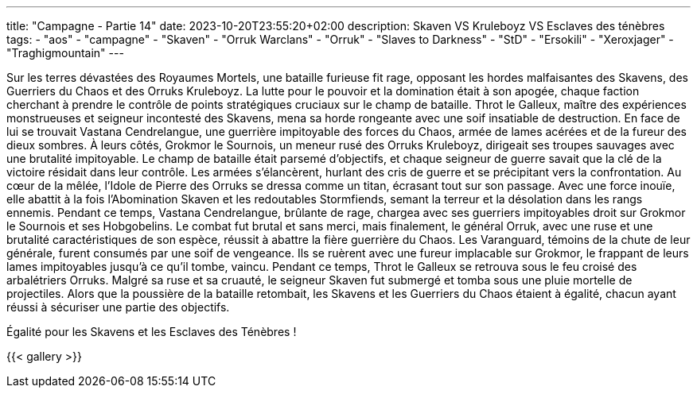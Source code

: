 ---
title: "Campagne - Partie 14"
date: 2023-10-20T23:55:20+02:00
description: Skaven VS Kruleboyz VS Esclaves des ténèbres
tags:
    - "aos"
    - "campagne"
    - "Skaven"
    - "Orruk Warclans"
    - "Orruk"
    - "Slaves to Darkness"
    - "StD"
    - "Ersokili"
    - "Xeroxjager"
    - "Traghigmountain"
---


[.campagne]
--
Sur les terres dévastées des Royaumes Mortels, une bataille furieuse fit rage, opposant les hordes malfaisantes des Skavens, des Guerriers du Chaos et des Orruks Kruleboyz. La lutte pour le pouvoir et la domination était à son apogée, chaque faction cherchant à prendre le contrôle de points stratégiques cruciaux sur le champ de bataille.
Throt le Galleux, maître des expériences monstrueuses et seigneur incontesté des Skavens, mena sa horde rongeante avec une soif insatiable de destruction. En face de lui se trouvait Vastana Cendrelangue, une guerrière impitoyable des forces du Chaos, armée de lames acérées et de la fureur des dieux sombres. À leurs côtés, Grokmor le Sournois, un meneur rusé des Orruks Kruleboyz, dirigeait ses troupes sauvages avec une brutalité impitoyable.
Le champ de bataille était parsemé d'objectifs, et chaque seigneur de guerre savait que la clé de la victoire résidait dans leur contrôle. Les armées s'élancèrent, hurlant des cris de guerre et se précipitant vers la confrontation.
Au cœur de la mêlée, l'Idole de Pierre des Orruks se dressa comme un titan, écrasant tout sur son passage. Avec une force inouïe, elle abattit à la fois l'Abomination Skaven et les redoutables Stormfiends, semant la terreur et la désolation dans les rangs ennemis.
Pendant ce temps, Vastana Cendrelangue, brûlante de rage, chargea avec ses guerriers impitoyables droit sur Grokmor le Sournois et ses Hobgobelins. Le combat fut brutal et sans merci, mais finalement, le général Orruk, avec une ruse et une brutalité caractéristiques de son espèce, réussit à abattre la fière guerrière du Chaos.
Les Varanguard, témoins de la chute de leur générale, furent consumés par une soif de vengeance. Ils se ruèrent avec une fureur implacable sur Grokmor, le frappant de leurs lames impitoyables jusqu'à ce qu'il tombe, vaincu.
Pendant ce temps, Throt le Galleux se retrouva sous le feu croisé des arbalétriers Orruks. Malgré sa ruse et sa cruauté, le seigneur Skaven fut submergé et tomba sous une pluie mortelle de projectiles.
Alors que la poussière de la bataille retombait, les Skavens et les Guerriers du Chaos étaient à égalité, chacun ayant réussi à sécuriser une partie des objectifs. 

--

Égalité pour les Skavens et les Esclaves des Ténèbres !

{{< gallery >}}